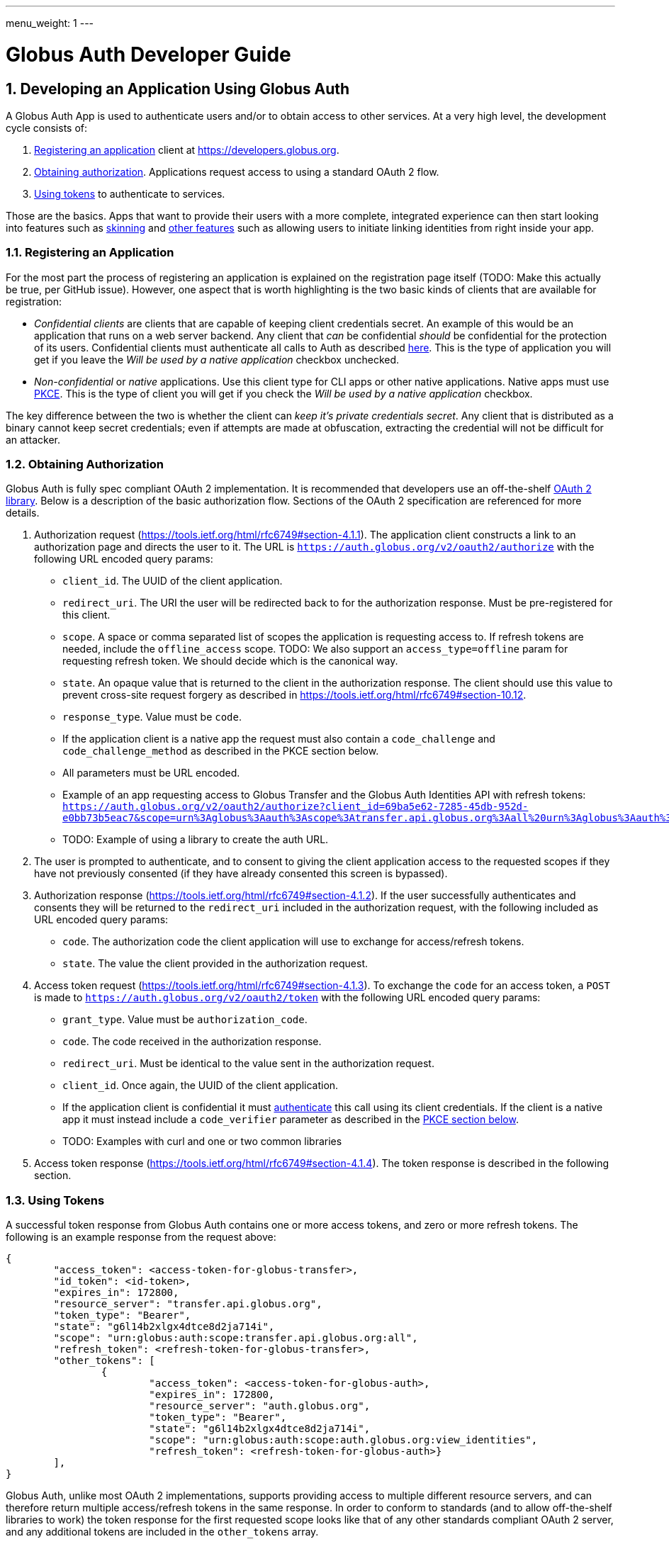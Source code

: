 ---
menu_weight: 1
---

= Globus Auth Developer Guide
:toc:
:toclevels: 3
:numbered:

== Developing an Application Using Globus Auth

A Globus Auth App is used to authenticate users and/or to obtain access to other services. At a very high level, the development cycle consists of:

1. <<register-app,Registering an application>> client at https://developers.globus.org.
2. <<obtaining-authorization,Obtaining authorization>>. Applications request access to [[globus-scopes,_scopes_]] using a standard OAuth 2 flow.
3. <<using-tokens,Using tokens>> to authenticate to services.

Those are the basics. Apps that want to provide their users with a more complete, integrated experience can then start looking into features such as <<skinning,skinning>> and <<other-features,other features>> such as allowing users to initiate linking identities from right inside your app.

[[register-app]]
=== Registering an Application

For the most part the process of registering an application is explained on the registration page itself (TODO: Make this actually be true, per GitHub issue). However, one aspect that is worth highlighting is the two basic kinds of clients that are available for registration:

- _Confidential clients_ are clients that are capable of keeping client credentials secret. An example of this would be an application that runs on a web server backend. Any client that _can_ be confidential _should_ be confidential for the protection of its users. Confidential clients must authenticate all calls to Auth as described <<client-auth,here>>. This is the type of application you will get if you leave the _Will be used by a native application_ checkbox unchecked.
- _Non-confidential_ or _native_ applications. Use this client type for CLI apps or other native applications. Native apps must use <<pkce,PKCE>>. This is the type of client you will get if you check the _Will be used by a native application_ checkbox.

The key difference between the two is whether the client can _keep it's private credentials secret_. Any client that is distributed as a binary cannot keep secret credentials; even if attempts are made at obfuscation, extracting the credential will not be difficult for an attacker.

[[obtaining-authorization]]
=== Obtaining Authorization

Globus Auth is fully spec compliant OAuth 2 implementation. It is recommended that developers use an off-the-shelf <<oauth2-libraries,OAuth 2 library>>. Below is a description of the basic authorization flow. Sections of the OAuth 2 specification are referenced for more details.

1. Authorization request (https://tools.ietf.org/html/rfc6749#section-4.1.1). The application client constructs a link to an authorization page and directs the user to it. The URL is `https://auth.globus.org/v2/oauth2/authorize` with the following URL encoded query params:
	- `client_id`. The UUID of the client application.
	- `redirect_uri`. The URI the user will be redirected back to for the authorization response. Must be pre-registered for this client.
	- `scope`. A space or comma separated list of scopes the application is requesting access to. If refresh tokens are needed, include the `offline_access` scope. TODO: We also support an `access_type=offline` param for requesting refresh token. We should decide which is the canonical way.
	- `state`. An opaque value that is returned to the client in the authorization response. The client should use this value to prevent cross-site request forgery as described in https://tools.ietf.org/html/rfc6749#section-10.12.
	- `response_type`. Value must be `code`.
	- If the application client is a native app the request must also contain a `code_challenge` and `code_challenge_method` as described in the PKCE section below.
	- All parameters must be URL encoded.
	- Example of an app requesting access to Globus Transfer and the Globus Auth Identities API with refresh tokens: `https://auth.globus.org/v2/oauth2/authorize?client_id=69ba5e62-7285-45db-952d-e0bb73b5eac7&scope=urn%3Aglobus%3Aauth%3Ascope%3Atransfer.api.globus.org%3Aall%20urn%3Aglobus%3Aauth%3Ascope%3Aauth.globus.org%3Aview_identities%20offline_access&response_type=code&redirect_uri=https%3A%2F%2Fwww.example.org%2Fmy_app%2Flogin&state=g6l14b2xlgx4dtce8d2ja714i`
	- TODO: Example of using a library to create the auth URL.

2. The user is prompted to authenticate, and to consent to giving the client application access to the requested scopes if they have not previously consented (if they have already consented this screen is bypassed).

3. Authorization response (https://tools.ietf.org/html/rfc6749#section-4.1.2). If the user successfully authenticates and consents they will be returned to the `redirect_uri` included in the authorization request, with the following included as URL encoded query params:
	- `code`. The authorization code the client application will use to exchange for access/refresh tokens.
	- `state`. The value the client provided in the authorization request.

4. Access token request (https://tools.ietf.org/html/rfc6749#section-4.1.3). To exchange the `code` for an access token, a `POST` is made to `https://auth.globus.org/v2/oauth2/token` with the following URL encoded query params:
	- `grant_type`. Value must be `authorization_code`.
	- `code`. The code received in the authorization response.
	- `redirect_uri`. Must be identical to the value sent in the authorization request.
	- `client_id`. Once again, the UUID of the client application.
	- If the application client is confidential it must <<client-auth,authenticate>> this call using its client credentials. If the client is a native app it must instead include a `code_verifier` parameter as described in the <<pkce,PKCE section below>>.
	- TODO: Examples with curl and one or two common libraries

5. Access token response (https://tools.ietf.org/html/rfc6749#section-4.1.4). The token response is described in the following section.

[[using-tokens]]
=== Using Tokens

A successful token response from Globus Auth contains one or more access tokens, and zero or more refresh tokens. The following is an example response from the request above:

[source,json]
----
{
	"access_token": <access-token-for-globus-transfer>,
	"id_token": <id-token>,
	"expires_in": 172800, 
	"resource_server": "transfer.api.globus.org", 
	"token_type": "Bearer", 
	"state": "g6l14b2xlgx4dtce8d2ja714i",
	"scope": "urn:globus:auth:scope:transfer.api.globus.org:all",
	"refresh_token": <refresh-token-for-globus-transfer>,
	"other_tokens": [
		{
			"access_token": <access-token-for-globus-auth>,
			"expires_in": 172800,
			"resource_server": "auth.globus.org",
			"token_type": "Bearer",
			"state": "g6l14b2xlgx4dtce8d2ja714i",
			"scope": "urn:globus:auth:scope:auth.globus.org:view_identities",
			"refresh_token": <refresh-token-for-globus-auth>}
	],
}
----

Globus Auth, unlike most OAuth 2 implementations, supports providing access to multiple different resource servers, and can therefore return multiple access/refresh tokens in the same response. In order to conform to standards (and to allow off-the-shelf libraries to work) the token response for the first requested scope looks like that of any other standards compliant OAuth 2 server, and any additional tokens are included in the `other_tokens` array.

After receiving the response the application client should do the following:

* Verify that it received the expected scopes.
* Verify that the `state` parameter matches what was sent in the authorization request.
* Store the token(s) for future use, along with their expiry time. Application clients should always inspect the `expires_in` value (in seconds) of all received tokens; it may differ from one request to the next.

Access tokens are then used to authenticate against services by including them in the `Authorization` header of HTTP requests, e.g:

`Authorization: Bearer <access-token-for-globus-transfer>`

When an access token is nearing its expiry time the application needs to retrieve a new one, either by performing another authorization flow as described above (except this time the user won't be prompted for consent again), or by performing a refresh token grant.

Refresh tokens are long lived credentials and should never be sent over the wire except when doing a refresh token grant against Globus Auth. Please store them securely.

==== Refreshing access tokens

TODO: Describe refresh token grant

==== Token Invalidation

For the security of their users application clients should invalidate tokens when they are done with them, for example as part of a logout operation. This is particularly important for long-lived refresh tokens.

TODO: Endpoint should be described in API reference and this guide should only link to it it.


[[client-auth]]
=== Client Authentication

Clients authenticate to Globus Auth with a HTTP basic auth header, using client credentials created in the registration interface:

`Authorization: Basic <credential>`,

where `<credential>` is the base64 encoded client ID and client credential, separated by a single colon. For instance, in Python the header could be constructed as:

[source,python]
----
client_id = "69ba5e62-7285-45db-952d-e0bb73b5eac7"
client_credential = "QWxhZGRpbjpPcGVuU2VzYW1l"
client_auth_header = "Authorization: Basic {0}".format(
	base64.b64encode("{0}:{1}".format(client_id, client_credential)))
----

[[pkce]]
=== PKCE

[[skinning]]
=== Skinning

Globus Auth supports skinning, so that when a user comes in from your app the look of Globus Auth matches that of your application. Setting this up is a manual process, please mailto:support@globus.org[contact us] for more details! TODO: Is support@globus.org the right email for this?

[[other-features]]
=== Integrating Other Globus Auth Features

E.g, identity linking, authentication_hint, login_hint, linking to consent/identities pages etc

== Developing a Service



== Adding an Identity Provider
Supported protocols: …

Identity providers must supply a provider_specific_id (explain what that’s all about)

[[globus-scopes]]
== Globus Service Scopes

Each service defines their own scopes. The following are scopes provided by Globus services, that are available to any application.

TODO: Description

auth:view_identities
transfer:all
offline_access
openid+email+profile

== Identity Sets

=== The Globus Auth Identity Set Model at a Glance

=== Does My App Need to Set-Aware?
 
== Managing Projects
Admins are co-equal

== Handling Tokens

=== Caching

TODO: Make this complete yet accessible

Copypasta from email thread:

1. Receive access token from client.
2. Introspect it (or use cached information, if this is a repeat request within the past n seconds, depending on policy).
3. Do you have valid dependent access tokens for the cache id from the (possibly cached) introspection response? If so, GOTO 4. If not:
3.1 Based on cache id from introspection response, check if you already have dependent refresh tokens. If not, get them using dependent token grant and store them. Then do a refresh token grant and store the resulting access tokens, setting the expiry based on the lifetime of the token.
4. Use dependent access tokens.

Presumably the asynchronous job checking would be handled similarly:

1. Associate each job with a cache id.
2. When checking the job, do step 3-4 above.

To expand on Mattias’ guidance...

Only the dependent refresh tokens returned from the dependent token grant in step 3.1 need to be stored in the transfer database, indexed by dependent_tokens_cache_id.  The dependent access tokens need not be stored in the transfer db.  Rather, dependent access tokens can live in memcache, on each transfer backend, indexed by the dependent_tokens_cache_id.  Each task in the transfer db should have an associated dependent_tokens_cache_id.  The dependent refresh tokens for a given dependent_tokens_cache_id should never need to change in the transfer db, and should be good for the lifetime of the task.  

When your background process needs dependent access tokens (e.g, to update linked identities and group memberships), using the dependent_tokens_cache_id for that task, it can first check memcache to see if it already has a valid access token.  If not, it should get the appropriate dependent refresh token from the transfer db, get a new access token from auth using the refresh token, and store that access token back into memcache with the dependent_tokens_cache_id as key.  Each transfer backend server can have its own memcache — no need to share access tokens across servers.  Of course, if you prefer to shove the dependent access tokens in the transfer db, that’s ok also, but that seems more complicated.

Suggested short docstring:
"Resource Servers should store refresh tokens obtained from dependent token grants using dependent_token_cache_id as a key. When introspecting an access token received from a client, it should check if it already has a refresh token stored, and if so use that token instead of performing a new dependent token grant.

Seeing a new dependent_token_cache_id for the same identity and client does NOT indicate that the previous grant has been revoked."

Suggested long-ish doc string:

“Resource Servers should not do a dependent token grant for every request access token it receive from a client, for performance reasons. Rather, dependent access and refresh tokens can be safely reused with multiple request access tokens, as long as those request access tokens all have the same dependent_tokens_cache_id.

Resource Servers should store dependent refresh tokens (obtained from dependent token grants) for longer-term use, using dependent_tokens_cache_id as a key.  When introspecting a request access token received from a client, it should check if it already has a dependent refresh tokens stored for the dependent_tokens_cache_id, and if so use that token instead of performing a new dependent token grant. When a Resource Server is done with a dependent refresh token, it should call XXXXX to allow Globus Auth to invalidate the dependent refresh token and clean up.

Resource Servers should also cache dependent access tokens (also obtained from dependent token grants), using dependent_tokens_cache_id as a key. If a dependent access token expires, the Resource Server should use the appropriate dependent refresh token to obtain a new dependent access token, and cache it using the dependent_tokens_cache_id as a key.

Seeing a new dependent_token_cache_id for the same identity and client does NOT indicate that the previous grant has been revoked.”


[[libraries]]
== Libraries and Resources

TODO
 
=== Using the Globus SDK
 
[[oauth2-libraries]]
=== OAuth2 Libraries

=== Sample Applications Using Globus Auth

